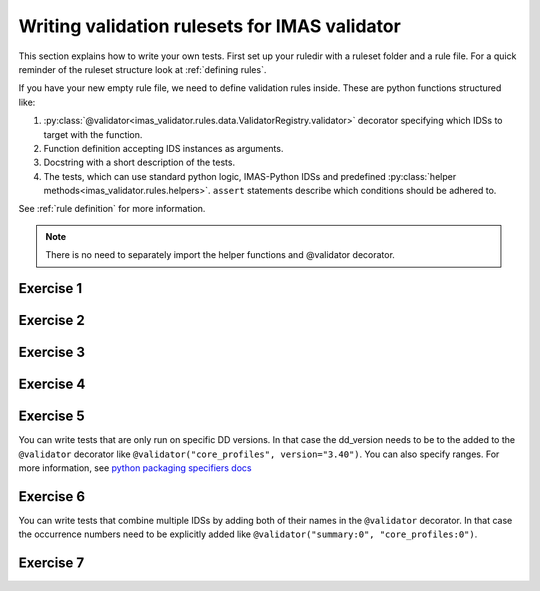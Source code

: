 .. _`basic/write`:

Writing validation rulesets for IMAS validator
=============================================

This section explains how to write your own tests.
First set up your ruledir with a ruleset folder and a rule file.
For a quick reminder of the ruleset structure look at :ref:`defining rules`.

.. hint::
    :collapsible:

    To create a new ruleset ``my_ruleset`` with one (empty) rule file, run

    .. code-block:: console

        $ mkdir -p tmp/my_ruledir/my_ruleset/
        $ touch tmp/my_ruledir/my_ruleset/my_rulefile.py

If you have your new empty rule file, we need to define validation rules inside.
These are python functions structured like:

1. :py:class:`@validator<imas_validator.rules.data.ValidatorRegistry.validator>`
   decorator specifying which IDSs to target with the function.
2. Function definition accepting IDS instances as arguments.
3. Docstring with a short description of the tests.
4. The tests, which can use standard python logic, IMAS-Python IDSs and predefined
   :py:class:`helper methods<imas_validator.rules.helpers>`. ``assert`` statements
   describe which conditions should be adhered to.

See :ref:`rule definition` for more information.

.. note:: There is no need to separately import the helper functions and @validator decorator.

Exercise 1
----------

.. md-tab-set::

    .. md-tab-item:: Exercise

        Write a simple test to determine whether all ``core_profiles`` IDSs have a comment in their ``ids_properties`` attribute.
        Does the DBentry for ``imas:hdf5?path=imas-validator-course/good`` pass the test?

        .. note::
            If the assert statement is clear on its own, no need to add a custom message.
            Better to use those if the problem is not immediately recognizable from the test and/or code.

    .. md-tab-item:: Tip

        Add ``core_profiles`` in the ``@validator`` decorator to make sure the test is run against all ``core_profiles`` IDSs.
        
        Use ``assert`` to make sure your rule is actually being tested.

    .. md-tab-item:: Solution

        .. code-block:: python
            :caption: ``my_ruledir/my_ruleset/my_rulefile.py``

            """Very informative docstring for the rule file"""
            
            @validator('core_profiles')
            def test_core_profiles_comment(cp):
                """Test whether the comments are filled in for all core_profiles IDSs"""
                assert cp.ids_properties.comment is not None

Exercise 2
----------

.. md-tab-set::

    .. md-tab-item:: Exercise

        Write a test for ``core_profiles`` IDSs to determine whether the ``time`` array is strictly increasing.
        Use the :py:class:`~imas_validator.rules.helpers.Increasing` helper function.
        Does the DBentry for ``imas:hdf5?path=imas-validator-course/good`` pass the test?

    .. md-tab-item:: Solution

        .. code-block:: python
            :caption: ``my_ruledir/my_ruleset/my_rulefile.py``

            """Very informative docstring for the rule file"""
            
            @validator('core_profiles')
            def test_core_profiles_comment(cp):
                """Test whether the core_profiles base level time arrays are strictly increasing"""
                assert Increasing(cp.time)

Exercise 3
----------

.. md-tab-set::

    .. md-tab-item:: Exercise

        Write a test for ``core_profiles`` IDSs to determine whether the profiles follow electroneutrality.
        Use the :py:class:`~imas_validator.rules.helpers.Approx` helper function.
        Does the DBentry for ``imas:hdf5?path=imas-validator-course/good`` pass the test?
        What if you use a comparison operator ``==`` instead of the ``Approx`` helper function?

    .. md-tab-item:: Tip

        The positive and negative charges can be determined using

        - profiles_1d[i].ion[j].density

        - profiles_1d[i].ion[j].z_ion

        - profiles_1d[i].electrons.density

    .. md-tab-item:: Solution

        .. code-block:: python
            :caption: ``my_ruledir/my_ruleset/my_rulefile.py``

            """Very informative docstring for the rule file"""

            @validator("core_profiles")
            def validate_electroneutrality_core_profiles(cp):
                """Test whether the core_profiles have electroneutrality"""
                for profiles_1d in cp.profiles_1d:
                    if len(profiles_1d.ion) == 0 or not profiles_1d.ion[0].density.has_value:
                        continue
                    ni_zi = sum(ion.density * ion.z_ion for ion in profiles_1d.ion)
                    assert Approx(profiles_1d.electrons.density, ni_zi)

Exercise 4
----------

.. md-tab-set::

    .. md-tab-item:: Exercise

        Write a test for all IDSs to determine whether any ``_error_lower`` values are positive.
        Use the :py:class:`~imas_validator.rules.helpers.Select` helper function.
        Does the DBentry for ``imas:hdf5?path=imas-validator-course/good`` pass the test?

    .. md-tab-item:: Tip

        Select all IDSs in the ``@validator`` decorator using a wildcard selector ``'*'``.
        The filtering in the Select helper is done using `Regex <https://www.rexegg.com/regex-quickstart.php>`_ logic.
        Select(ids, "_error_lower$", has_value=True) will get the needed nodes for this test.

    .. md-tab-item:: Solution

        .. code-block:: python
            :caption: ``my_ruledir/my_ruleset/my_rulefile.py``

            """Very informative docstring for the rule file"""

            @validator("*")
            def validate_errors_positive(ids):
                """Validate whether all error bar values are positive"""
                for error_lower in Select(ids, "_error_lower$", has_value=True):
                    assert error_lower >= 0

Exercise 5
----------

.. md-tab-set::

    .. md-tab-item:: Exercise

        Write a test for all IDSs to determine whether in any case where a ``_min`` and its corresponding ``_max``
        value both exist, the ``_min`` is lower than the ``_max``.
        Use the :py:class:`~imas_validator.rules.helpers.Parent` helper function.
        Does the DBentry for ``imas:hdf5?path=imas-validator-course/good`` pass the test?

    .. md-tab-item:: Tip

        You can get the name of a ``_min`` attribute using ``attr.metadata.name`` and then
        get its ``_max`` counterpart using ``getattr`` on the parent node.

    .. md-tab-item:: Solution

        .. code-block:: python
            :caption: ``my_ruledir/my_ruleset/my_rulefile.py``

            """Very informative docstring for the rule file"""

            @validator("*")
            def validate_min_max(ids):
                """Validate that ``*_min`` values are lower than ``*_max`` values"""
                for quantity_min in Select(ids, "_min$", has_value=True):
                    quantity_name = str(quantity_min.metadata.name)[:-4]  # strip off _min
                    quantity_max = getattr(Parent(quantity_min), quantity_name + "_max", None)

                    # If _max exists and is filled, check that it is >= _min
                    if quantity_max is not None and quantity_max.has_value:
                        assert quantity_min <= quantity_max

You can write tests that are only run on specific DD versions. 
In that case the dd_version needs to be to the added to the ``@validator`` decorator like ``@validator("core_profiles", version="3.40")``.
You can also specify ranges. For more information, see `python packaging specifiers docs <https://packaging.pypa.io/en/stable/specifiers.html>`_

Exercise 6
----------

.. md-tab-set::

    .. md-tab-item:: Exercise

        In the DD version ``3.41``, ``ids.ids_properties.provenance.node(i).sources(:)`` was changed to ``ids.ids_properties.provenance.node(i).reference(j)`` 

        1) Write a test that checks whether the length of references for all nodes is larger than zero for ``core_profiles``.
        The DBEntry ``imas:hdf5?path=imas-validator-course/good`` has DD version ``3.40.1`` while ``imas:hdf5?path=imas-validator-course/new`` has version ``3.42.0``.
        Run your test for both.

        2) Specify a version in the ``@validator`` decorator so that it only covers tests after version ``3.41.0``.
        Run your test for both and check if there are no errors left.

        3) Write a test that checks whether the length of sources for all nodes is larger than zero for ``core_profiles`` specifically for versions before ``3.41.0``.
        Run your test for both and check if there are no errors left.

    .. md-tab-item:: Tip

        You can specify ranges of versions like ``<3.0.0`` and ``>=2.0.0,<3.0.0``

    .. md-tab-item:: Solution

        .. code-block:: python
            :caption: ``my_ruledir/my_ruleset/my_rulefile.py``

            @validator("core_profiles", version=">=3.41.0")
            def test_sources_new(cp):
                """Validate that references are filled for versions after 3.41.0"""
                for node in cp.ids_properties.provenance.node:
                    assert len(node.reference) > 0

            @validator("core_profiles", version="<3.41.0")
            def test_sources_old(cp):
                """Validate that sources are filled for versions before 3.41.0"""
                for node in cp.ids_properties.provenance.node:
                    assert len(node.sources) > 0

You can write tests that combine multiple IDSs by adding both of their names in the ``@validator`` decorator.
In that case the occurrence numbers need to be explicitly added like ``@validator("summary:0", "core_profiles:0")``.

Exercise 7
----------

.. md-tab-set::

    .. md-tab-item:: Exercise

        Write a test that checks if the time arrays for core_profiles and waves are approximately the same.
        Use the :py:class:`~imas_validator.rules.helpers.Approx` helper function.
        Keep in mind that the occurrence number of an IDS needs to be specified for multi-ids validation.
        You can specify the occurrence number by writing the ids name like
        ``core_profiles:0`` in the ``@validator`` decorator.
        Does the DBentry for ``imas:hdf5?path=imas-validator-course/good`` pass the test?
        What happens if you do not specify the occurrence number?

    .. md-tab-item:: Solution

        .. code-block:: python
            :caption: ``my_ruledir/my_ruleset/my_rulefile.py``

            """Very informative docstring for the rule file"""

            @validator("core_profiles:0", "waves:0")
            def validate_min_max(cp, wv):
                """Validate that time array of core_profiles and waves are approximately the same"""
                assert Approx(cp.time, wv.time)
